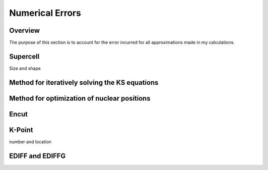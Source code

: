 Numerical Errors
==============

Overview
------
The purpose of this section is to account for the error incurred for all approximations made in my calculations.

Supercell
----
Size and shape

Method for iteratively solving the KS equations
---------

Method for optimization of nuclear positions
-------


Encut
------

K-Point
------
number and location

EDIFF and EDIFFG
-------------
